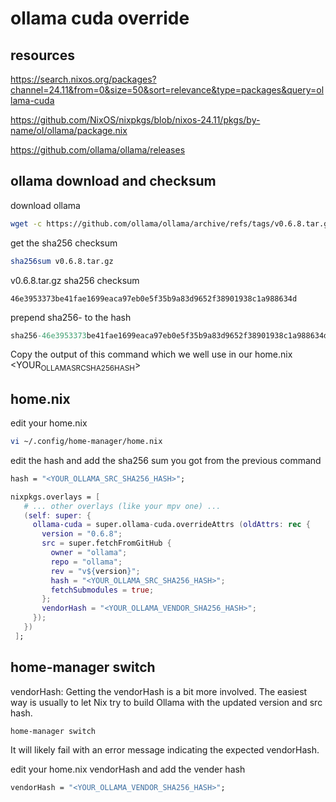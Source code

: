 #+STARTUP: content
* ollama cuda override
** resources

[[https://search.nixos.org/packages?channel=24.11&from=0&size=50&sort=relevance&type=packages&query=ollama-cuda]]

[[https://github.com/NixOS/nixpkgs/blob/nixos-24.11/pkgs/by-name/ol/ollama/package.nix]]

[[https://github.com/ollama/ollama/releases]]

** ollama download and checksum

download ollama

#+begin_src sh
wget -c https://github.com/ollama/ollama/archive/refs/tags/v0.6.8.tar.gz
#+end_src

get the sha256 checksum

#+begin_src sh
sha256sum v0.6.8.tar.gz
#+end_src

v0.6.8.tar.gz sha256 checksum

#+begin_example
46e3953373be41fae1699eaca97eb0e5f35b9a83d9652f38901938c1a988634d
#+end_example

prepend sha256- to the hash

#+begin_src nix
sha256-46e3953373be41fae1699eaca97eb0e5f35b9a83d9652f38901938c1a988634d
#+end_src

Copy the output of this command which we well use in our home.nix <YOUR_OLLAMA_SRC_SHA256_HASH> 

** home.nix

edit your home.nix

#+begin_src sh
vi ~/.config/home-manager/home.nix
#+end_src

edit the hash and add the sha256 sum you got from the previous command

#+begin_src nix
hash = "<YOUR_OLLAMA_SRC_SHA256_HASH>";
#+end_src

#+begin_src nix
nixpkgs.overlays = [
   # ... other overlays (like your mpv one) ...
   (self: super: {
     ollama-cuda = super.ollama-cuda.overrideAttrs (oldAttrs: rec {
       version = "0.6.8";
       src = super.fetchFromGitHub {
         owner = "ollama";
         repo = "ollama";
         rev = "v${version}";
         hash = "<YOUR_OLLAMA_SRC_SHA256_HASH>";
         fetchSubmodules = true;
       };
       vendorHash = "<YOUR_OLLAMA_VENDOR_SHA256_HASH>";
     });
   })
 ];
#+end_src

** home-manager switch

vendorHash: Getting the vendorHash is a bit more involved.
The easiest way is usually to let Nix try to build Ollama with the updated version and src hash. 

#+begin_src sh
home-manager switch
#+end_src

It will likely fail with an error message indicating the expected vendorHash.

edit your home.nix vendorHash and add the vender hash

#+begin_src nix
vendorHash = "<YOUR_OLLAMA_VENDOR_SHA256_HASH>";
#+end_src
